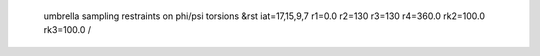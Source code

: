  umbrella sampling restraints on phi/psi torsions
 &rst iat=17,15,9,7 r1=0.0 r2=130 r3=130 r4=360.0 rk2=100.0 rk3=100.0 / 

